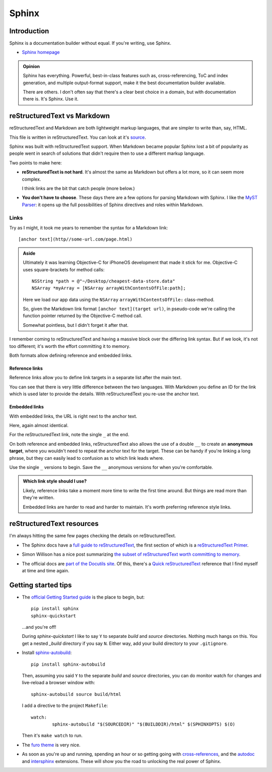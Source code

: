 ======
Sphinx
======

Introduction
============

Sphinx is a documentation builder without equal. If you're writing, use Sphinx.

* `Sphinx homepage`_

.. _Sphinx homepage: https://www.sphinx-doc.org/en/master/

.. admonition:: Opinion

   Sphinx has everything. Powerful, best-in-class features such as, cross-referencing, ToC and index generation, and multiple output-format support, make it the best documentation builder available.

   There are others. I don't often say that there's a clear best choice in a domain, but with documentation there is. It's Sphinx. Use it.

reStructuredText vs Markdown
============================

reStructuredText and Markdown are both lightweight markup languages, that are simpler to write than, say, HTML.

This file is written in reStructuredText. You can look at it's `source`_.

.. _source: https://github.com/carltongibson/notes/tree/main/source/sphinx/introduction.rst

Sphinx was built with reStructuredText support. When Markdown became popular Sphinx lost a bit of popularity as people went in search of solutions that didn't require then to use a different markup language.

Two points to make here:

* **reStructuredText is not hard**. It's almost the same as Markdown but offers a lot more, so it can seem more complex.

  I think links are the bit that catch people (more below.)

* **You don't have to choose**. These days there are a few options for parsing Markdown with Sphinx. I like the `MyST Parser`_: it opens up the full possibilities of Sphinx directives and roles within Markdown.

Links
-----

Try as I might, it took me years to remember the syntax for a Markdown link::

  [anchor text](http//some-url.com/page.html)

.. admonition:: Aside

  Ultimately it was learning Objective-C for iPhoneOS development that made it stick for me. Objective-C uses square-brackets for method calls::

    NSString *path = @"~/Desktop/cheapest-data-store.data"
    NSArray *myArray = [NSArray arrayWithContentsOfFile:path];

  Here we load our app data using the ``NSArray`` ``arrayWithContentsOfFile:`` class-method.

  So, given the Markdown link format ``[anchor text](target url)``, in pseudo-code we're calling the function pointer returned by the Objective-C method call.

  Somewhat pointless, but I didn't forget it after that.

I remember coming to reStructuredText and having a massive block over the differing link syntax. But if we look, it's not too different; it's worth the effort committing it to memory.

Both formats allow defining reference and embedded links.

Reference links
~~~~~~~~~~~~~~~

Reference links allow you to define link targets in a separate list after the main text.

.. tabs::

   .. group-tab:: reStructuredText

      .. code-block::

        Visit `Button`_

        .. _Button: https://btn.dev

   .. group-tab:: Markdown

      .. code-block::

        Visit [Button][BTN]

        [BTN]: https://btn.dev

You can see that there is very little difference between the two languages. With Markdown you define an ID for the link which is used later to provide the details. With reStructuredText you re-use the anchor text.

Embedded links
~~~~~~~~~~~~~~

With embedded links, the URL is right next to the anchor text.

.. tabs::

   .. group-tab:: reStructuredText

      .. code-block::

        Visit `Button <https://btn.dev>`_

   .. group-tab:: Markdown

      .. code-block::

        Visit [Button](https://btn.dev)

Here, again almost identical.

For the reStructuredText link, note the single ``_`` at the end.

On both reference and embedded links, reStructuredText also allows the use of a double ``__`` to create an **anonymous target**, where you wouldn't need to repeat the anchor text for the target. These can be handy if you're linking a long phrase, but they can easily lead to confusion as to which link leads where.

Use the single ``_`` versions to begin. Save the ``__`` anonymous versions for when you're comfortable.

.. admonition:: Which link style should I use?

  Likely, reference links take a moment more time to write the first time around. But things are read more than they're written.

  Embedded links are harder to read and harder to maintain. It's worth preferring reference style links.

reStructuredText resources
==========================

I'm always hitting the same few pages checking the details on reStructuredText.

* The Sphinx docs have a `full guide to reStructuredText`_, the first section of which is a `reStructuredText Primer`_.

.. _full guide to reStructuredText: https://www.sphinx-doc.org/en/master/usage/restructuredtext/index.html
.. _reStructuredText Primer: https://www.sphinx-doc.org/en/master/usage/restructuredtext/basics.html#hyperlinks

* Simon Willison has a nice post summarizing `the subset of reStructuredText worth committing to memory`__.

.. __ : https://simonwillison.net/2018/Aug/25/restructuredtext/

* The official docs are `part of the Docutils site`__. Of this, there's a `Quick reStructuredText`_ reference that I find myself at time and time again.

.. __: https://docutils.sourceforge.io/rst.html
.. _Quick reStructuredText: https://docutils.sourceforge.io/docs/user/rst/quickref.html

Getting started tips
====================

* The `official Getting Started guide`_ is the place to begin, but::

    pip install sphinx
    sphinx-quickstart

  …and you're off!

  During `sphinx-quickstart` I like to say ``Y`` to separate `build` and `source` directories. Nothing much hangs on this. You get a nested `_build` directory if you say ``N``. Either way, add your build directory to your ``.gitignore``.

* Install `sphinx-autobuild`_::

    pip install sphinx-autobuild

  Then, assuming you said ``Y`` to the separate `build` and `source` directories, you can do monitor watch for changes and live-reload a browser window with::

    sphinx-autobuild source build/html

  I add a directive to the project ``Makefile``::

    watch:
	    sphinx-autobuild "$(SOURCEDIR)" "$(BUILDDIR)/html" $(SPHINXOPTS) $(O)

  Then it's ``make watch`` to run.

* The `furo theme`_ is very nice.

* As soon as you're up and running, spending an hour or so getting going with `cross-references`_, and the `autodoc`_ and `intersphinx`_ extensions. These will show you the road to unlocking the real power of Sphinx.

.. _MyST Parser: https://myst-parser.readthedocs.io/en/latest/
.. _official Getting Started guide: https://www.sphinx-doc.org/en/master/usage/quickstart.html
.. _sphinx-autobuild: https://pypi.org/project/sphinx-autobuild/
.. _furo theme: https://github.com/pradyunsg/furo
.. _cross-references: https://www.sphinx-doc.org/en/master/usage/restructuredtext/roles.html
.. _autodoc: https://www.sphinx-doc.org/en/master/usage/extensions/autodoc.html#module-sphinx.ext.autodoc
.. _intersphinx: https://www.sphinx-doc.org/en/master/usage/extensions/intersphinx.html#module-sphinx.ext.intersphinx

